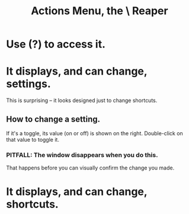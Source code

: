 :PROPERTIES:
:ID:       e4eaf8af-b544-4db1-8e75-a24f534f6a8d
:END:
#+title: Actions Menu, the \ Reaper
* Use (?) to access it.
* It displays, and can change, *settings*.
  This is surprising -- it looks designed just to change shortcuts.
** How to change a setting.
   If it's a toggle, its value (on or off) is shown on the right.
   Double-click on that value to toggle it.
*** PITFALL: The window disappears when you do this.
    That happens before you can visually confirm the change you made.
* It displays, and can change, shortcuts.
